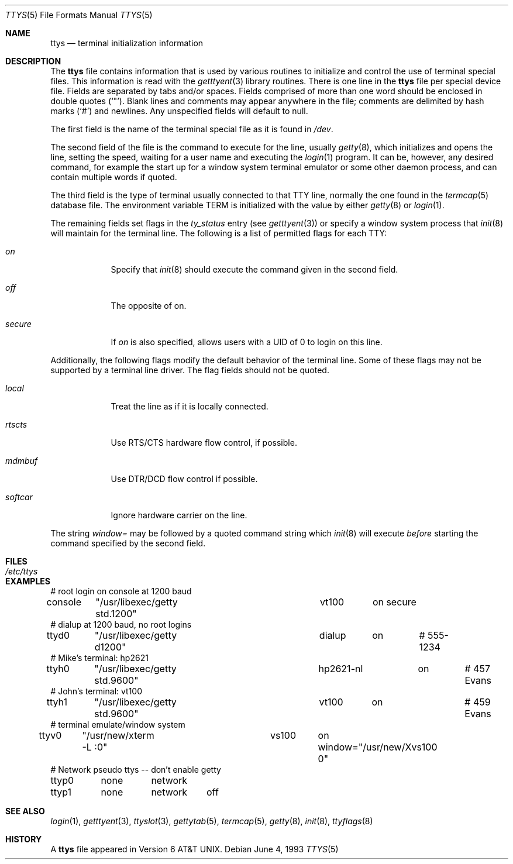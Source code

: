 .\"	$OpenBSD: src/libexec/getty/ttys.5,v 1.9 2003/06/02 19:38:24 millert Exp $
.\" Copyright (c) 1985, 1991, 1993
.\"	The Regents of the University of California.  All rights reserved.
.\"
.\" Redistribution and use in source and binary forms, with or without
.\" modification, are permitted provided that the following conditions
.\" are met:
.\" 1. Redistributions of source code must retain the above copyright
.\"    notice, this list of conditions and the following disclaimer.
.\" 2. Redistributions in binary form must reproduce the above copyright
.\"    notice, this list of conditions and the following disclaimer in the
.\"    documentation and/or other materials provided with the distribution.
.\" 3. Neither the name of the University nor the names of its contributors
.\"    may be used to endorse or promote products derived from this software
.\"    without specific prior written permission.
.\"
.\" THIS SOFTWARE IS PROVIDED BY THE REGENTS AND CONTRIBUTORS ``AS IS'' AND
.\" ANY EXPRESS OR IMPLIED WARRANTIES, INCLUDING, BUT NOT LIMITED TO, THE
.\" IMPLIED WARRANTIES OF MERCHANTABILITY AND FITNESS FOR A PARTICULAR PURPOSE
.\" ARE DISCLAIMED.  IN NO EVENT SHALL THE REGENTS OR CONTRIBUTORS BE LIABLE
.\" FOR ANY DIRECT, INDIRECT, INCIDENTAL, SPECIAL, EXEMPLARY, OR CONSEQUENTIAL
.\" DAMAGES (INCLUDING, BUT NOT LIMITED TO, PROCUREMENT OF SUBSTITUTE GOODS
.\" OR SERVICES; LOSS OF USE, DATA, OR PROFITS; OR BUSINESS INTERRUPTION)
.\" HOWEVER CAUSED AND ON ANY THEORY OF LIABILITY, WHETHER IN CONTRACT, STRICT
.\" LIABILITY, OR TORT (INCLUDING NEGLIGENCE OR OTHERWISE) ARISING IN ANY WAY
.\" OUT OF THE USE OF THIS SOFTWARE, EVEN IF ADVISED OF THE POSSIBILITY OF
.\" SUCH DAMAGE.
.\"
.\"     from: @(#)ttys.5	8.1 (Berkeley) 6/4/93
.\"
.Dd June 4, 1993
.Dt TTYS 5
.Os
.Sh NAME
.Nm ttys
.Nd terminal initialization information
.Sh DESCRIPTION
The
.Nm
file contains information that is used by various routines to initialize
and control the use of terminal special files.
This information is read with the
.Xr getttyent 3
library routines.
There is one line in the
.Nm
file per special device file.
Fields are separated by tabs and/or spaces.
Fields comprised of more than one word should be enclosed in double quotes
.Pq Ql \&" .
Blank lines and comments may appear anywhere in the file; comments
are delimited by hash marks
.Pq Ql #
and newlines.
Any unspecified fields will default to null.
.Pp
The first field is the
name of the terminal special file as it is found in
.Pa /dev .
.Pp
The second field of the file is the command to execute for the line,
usually
.Xr getty 8 ,
which initializes and opens the line, setting the speed, waiting for
a user name and executing the
.Xr login 1
program.
It can be, however, any desired command, for example
the start up for a window system terminal emulator or some other
daemon process, and can contain multiple words if quoted.
.Pp
The third field is the type of terminal usually connected to that
TTY line, normally the one found in the
.Xr termcap 5
database file.
The environment variable
.Dv TERM
is initialized with the value by either
.Xr getty 8
or
.Xr login 1 .
.Pp
The remaining fields set flags in the
.Fa ty_status
entry (see
.Xr getttyent 3 )
or specify a window system process that
.Xr init 8
will maintain for the terminal line.
The following is a list of permitted flags for each TTY:
.Bl -tag -width xxxxxxx
.It Ar on
Specify that
.Xr init 8
should execute the command given in the second field.
.It Ar off
The opposite of on.
.It Ar secure
If
.Ar on
is also specified, allows users with a UID of 0 to login on this line.
.El
.Pp
Additionally, the following flags modify the default behavior of
the terminal line.
Some of these flags may not be supported by a terminal line driver.
The flag fields should not be quoted.
.Bl -tag -width xxxxxxx
.It Ar local
Treat the line as if it is locally connected.
.It Ar rtscts
Use RTS/CTS hardware flow control, if
possible.
.It Ar mdmbuf
Use DTR/DCD flow control if possible.
.It Ar softcar
Ignore hardware carrier on the line.
.El
.Pp
The string
.Ar window=
may be followed by a quoted command string which
.Xr init 8
will execute
.Em before
starting the command specified by the second field.
.Sh FILES
.Bl -tag -width /etc/ttys -compact
.It Pa /etc/ttys
.El
.Sh EXAMPLES
.Bd -literal
# root login on console at 1200 baud
console	"/usr/libexec/getty std.1200"	vt100	on secure
# dialup at 1200 baud, no root logins
ttyd0	"/usr/libexec/getty d1200"	dialup	on	# 555-1234
# Mike's terminal: hp2621
ttyh0	"/usr/libexec/getty std.9600"	hp2621-nl	on	# 457 Evans
# John's terminal: vt100
ttyh1	"/usr/libexec/getty std.9600"	vt100	on		# 459 Evans
# terminal emulate/window system
ttyv0	"/usr/new/xterm -L :0"		vs100	on window="/usr/new/Xvs100 0"
# Network pseudo ttys -- don't enable getty
ttyp0	none	network
ttyp1	none	network	off
.Ed
.Sh SEE ALSO
.Xr login 1 ,
.Xr getttyent 3 ,
.Xr ttyslot 3 ,
.Xr gettytab 5 ,
.Xr termcap 5 ,
.Xr getty 8 ,
.Xr init 8 ,
.Xr ttyflags 8
.Sh HISTORY
A
.Nm
file appeared in
.At v6 .
